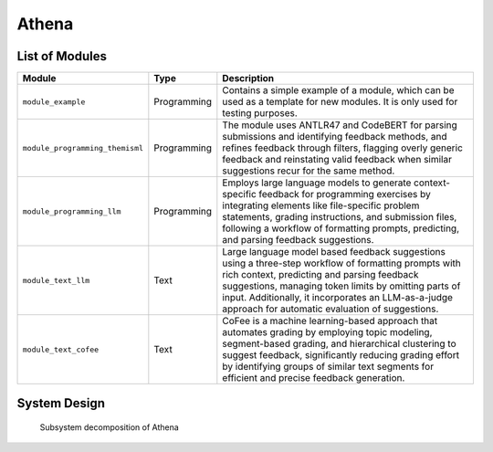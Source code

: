 Athena
==========

List of Modules
----------------

.. list-table::
   :widths: 15 10 75
   :header-rows: 1

   * - Module
     - Type
     - Description
   * - ``module_example``
     - Programming
     - Contains a simple example of a module, which can be used as a template for
       new modules. It is only used for testing purposes.
   * - ``module_programming_themisml``
     - Programming
     - The module uses ANTLR47 and CodeBERT for parsing submissions and identifying feedback methods, 
       and refines feedback through filters, flagging overly generic feedback and reinstating valid 
       feedback when similar suggestions recur for the same method.
   * - ``module_programming_llm``
     - Programming 
     - Employs large language models to generate context-specific feedback for programming
       exercises by integrating elements like file-specific problem statements, grading instructions, 
       and submission files, following a workflow of formatting prompts, predicting, and parsing 
       feedback suggestions.
   * - ``module_text_llm``
     - Text
     - Large language model based feedback suggestions using a three-step workflow of formatting prompts with 
       rich context, predicting and parsing feedback suggestions, managing token limits by omitting parts of 
       input. Additionally, it incorporates an LLM-as-a-judge approach for automatic evaluation of suggestions.
   * - ``module_text_cofee``
     - Text
     - CoFee is a machine learning-based approach that automates grading by employing topic modeling, 
       segment-based grading, and hierarchical clustering to suggest feedback, significantly reducing 
       grading effort by identifying groups of similar text segments for efficient and precise feedback 
       generation.

System Design
-------------

.. figure:: ../images/subsystem_decomposition.svg
    :width: 500px
    :alt: Subsystem decomposition of Athena

    Subsystem decomposition of Athena
